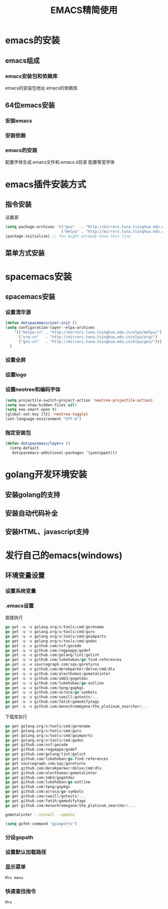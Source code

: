 #+title: EMACS精简使用
* emacs的安装
** emacs组成
*** emacs安装包和依赖库
    emacs的安装包地址
    emacs的依赖库
** 64位emacs安装
*** 安装emacs
*** 安装依赖
*** emacs的安装
    配置字体生成.emacs文件和.emacs.d目录
    配置等宽字体
* emacs插件安装方式
** 指令安装
设置源
#+begin_src emacs-lisp
(setq package-archives '(("gnu"   . "http://mirrors.tuna.tsinghua.edu.cn/elpa/gnu/")
                         ("melpa" . "http://mirrors.tuna.tsinghua.edu.cn/elpa/melpa/")))
(package-initialize) ;; You might already have this line
#+end_src
** 菜单方式安装
* spacemacs安装
** spacemacs安装
*** 设置清华源
#+begin_src emacs-lisp
(defun dotspacemacs/user-init ()
(setq configuration-layer--elpa-archives
    '(("melpa-cn" . "http://mirrors.tuna.tsinghua.edu.cn/elpa/melpa/")
      ("org-cn"   . "http://mirrors.tuna.tsinghua.edu.cn/elpa/org/")
      ("gnu-cn"   . "http://mirrors.tuna.tsinghua.edu.cn/elpa/gnu/")))
  )
#+end_src
*** 设置全屏
*** 设置logo
*** 设置neotree和编码字体
#+begin_src emacs-lisp
(setq projectile-switch-project-action 'neotree-projectile-action)
(setq neo-show-hidden-files nil)
(setq neo-smart-open t)
(global-set-key [f2] 'neotree-toggle)
(set-language-environment "UTF-8")
#+end_src
*** 指定安装包
#+begin_src emacs-lisp
(defun dotspacemacs/layers ()
  (setq-default
   dotspacemacs-additional-packages '(yasnippet)))
#+end_src
* golang开发环境安装
** 安装golang的支持
** 安装自动代码补全
** 安装HTML、javascript支持
* 发行自己的emacs(windows)
** 环境变量设置
*** 设置系统变量
*** .emacs设置
直接执行
#+begin_src go
go get -u -v golang.org/x/tools/cmd/gorename
go get -u -v golang.org/x/tools/cmd/guru
go get -u -v golang.org/x/tools/cmd/goimports
go get -u -v golang.org/x/tools/cmd/godoc
go get -u -v github.com/nsf/gocode
go get -u -v github.com/rogpeppe/godef
go get -u -v github.com/golang/lint/golint
go get -u -v github.com/lukehoban/go-find-references
go get -u -v sourcegraph.com/sqs/goreturns
go get -u -v github.com/derekparker/delve/cmd/dlv
go get -u -v github.com/alecthomas/gometalinter
go get -u -v github.com/zmb3/gogetdoc
go get -u -v github.com/lukehoban/go-outline
go get -u -v github.com/tpng/gopkgs
go get -u -v github.com/acroca/go-symbols
go get -u -v github.com/cweill/gotests/...
go get -u -v github.com/fatih/gomodifytags
go get -u -v github.com/monochromegane/the_platinum_searcher/...
#+end_src
下载库执行
#+begin_src go
go get golang.org/x/tools/cmd/gorename
go get golang.org/x/tools/cmd/guru
go get golang.org/x/tools/cmd/goimports
go get golang.org/x/tools/cmd/godoc
go get github.com/nsf/gocode
go get github.com/rogpeppe/godef
go get github.com/golang/lint/golint
go get github.com/lukehoban/go-find-references
go get sourcegraph.com/sqs/goreturns
go get github.com/derekparker/delve/cmd/dlv
go get github.com/alecthomas/gometalinter
go get github.com/zmb3/gogetdoc
go get github.com/lukehoban/go-outline
go get github.com/tpng/gopkgs
go get github.com/acroca/go-symbols
go get github.com/cweill/gotests/...
go get github.com/fatih/gomodifytags
go get github.com/monochromegane/the_platinum_searcher/...
#+end_src

#+begin_src sh
  gometalinter --install --update
#+end_src

#+begin_src emacs-lisp
  (setq gofmt-command "goimports")
#+end_src

*** 分设gopath
*** 设置默认加载路径
*** 显示菜单
#+begin_src sh
M+x menu
#+end_src
*** 快速查找指令
#+begin_src sh
M+x
#+end_src

